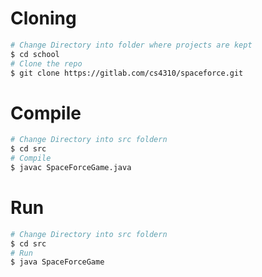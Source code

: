 * Cloning
  #+begin_src sh :tangle yes
  # Change Directory into folder where projects are kept
  $ cd school
  # Clone the repo
  $ git clone https://gitlab.com/cs4310/spaceforce.git
  #+end_src
* Compile
  #+begin_src sh :tangle yes
  # Change Directory into src foldern
  $ cd src
  # Compile
  $ javac SpaceForceGame.java
  #+end_src
* Run
  #+begin_src sh :tangle yes
  # Change Directory into src foldern
  $ cd src
  # Run
  $ java SpaceForceGame
  #+end_src
